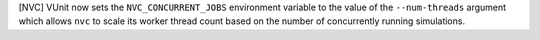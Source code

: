 [NVC] VUnit now sets the ``NVC_CONCURRENT_JOBS`` environment variable to
the value of the ``--num-threads`` argument which allows ``nvc`` to
scale its worker thread count based on the number of concurrently
running simulations.
